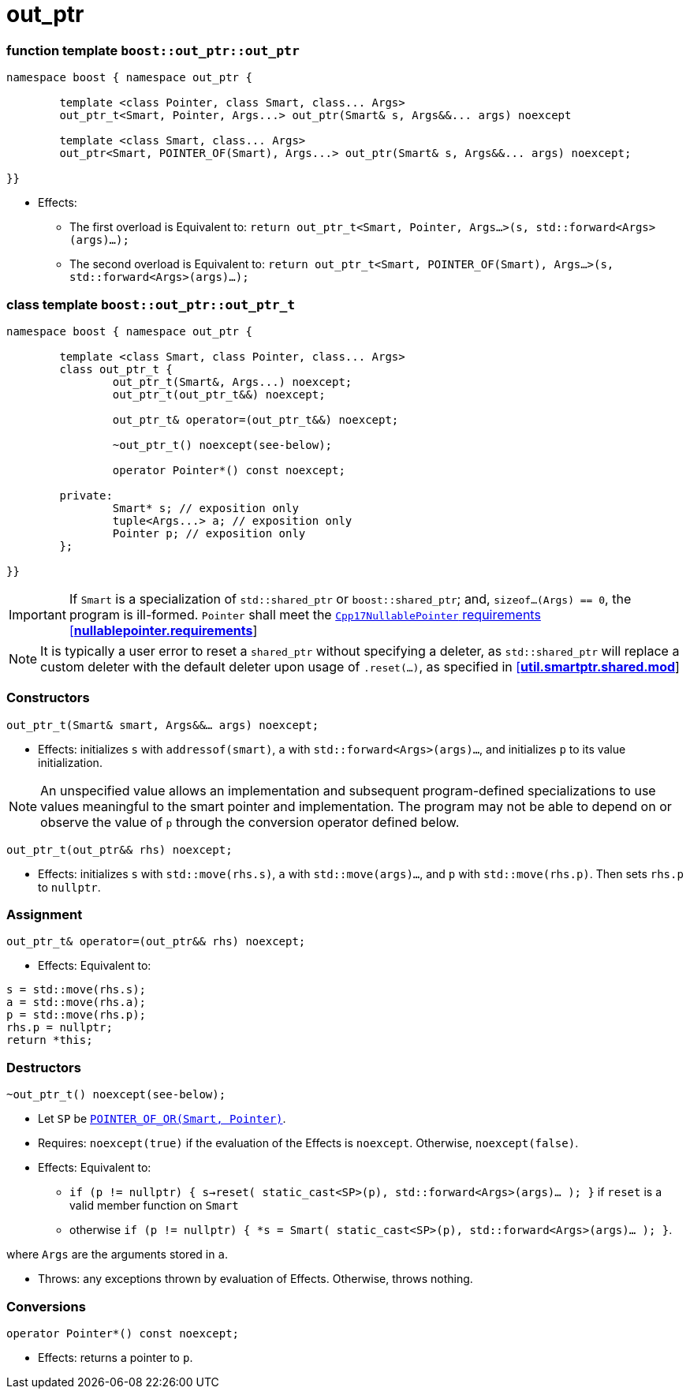 ////
//  Copyright ⓒ 2018-2019 ThePhD.
//
//  Distributed under the Boost Software License, Version 1.0. (See
//  accompanying file LICENSE or copy at
//  http://www.boost.org/LICENSE_1_0.txt)
//
//  See http://www.boost.org/libs/out_ptr/ for documentation.
////

# out_ptr

[[ref.out_ptr.function]]
### function template `boost::out_ptr::out_ptr`

```
namespace boost { namespace out_ptr {

	template <class Pointer, class Smart, class... Args>
	out_ptr_t<Smart, Pointer, Args...> out_ptr(Smart& s, Args&&... args) noexcept

	template <class Smart, class... Args>
	out_ptr<Smart, POINTER_OF(Smart), Args...> out_ptr(Smart& s, Args&&... args) noexcept;

}}
```

- Effects:
* The first overload is Equivalent to: `return out_ptr_t<Smart, Pointer, Args...>(s, std::forward<Args>(args)...);`
* The second overload is Equivalent to: `return out_ptr_t<Smart, POINTER_OF(Smart), Args...>(s, std::forward<Args>(args)...);`


[[ref.out_ptr.class]]
### class template `boost::out_ptr::out_ptr_t`

```
namespace boost { namespace out_ptr {

	template <class Smart, class Pointer, class... Args>
	class out_ptr_t {
		out_ptr_t(Smart&, Args...) noexcept;
		out_ptr_t(out_ptr_t&&) noexcept;

		out_ptr_t& operator=(out_ptr_t&&) noexcept;

		~out_ptr_t() noexcept(see-below);

		operator Pointer*() const noexcept;

	private:
		Smart* s; // exposition only
		tuple<Args...> a; // exposition only
		Pointer p; // exposition only
	};
	
}}
```

IMPORTANT: If `Smart` is a specialization of `std::shared_ptr` or `boost::shared_ptr`; and, `sizeof...(Args) == 0`, the program is ill-formed. `Pointer` shall meet the http://eel.is/c++draft/nullablepointer.requirements[`Cpp17NullablePointer` requirements [*nullablepointer.requirements*]]

NOTE: It is typically a user error to reset a `shared_ptr` without specifying a deleter, as `std::shared_ptr` will replace a custom deleter with the default deleter upon usage of `.reset(...)`, as specified in http://eel.is/c++draft/util.smartptr.shared.mod[[**util.smartptr.shared.mod**]]

### Constructors

`out_ptr_t(Smart& smart, Args&&... args) noexcept;`

- Effects: initializes `s` with `addressof(smart)`, `a` with `std::forward<Args>(args)...`, and initializes `p` to its value initialization.


NOTE: An unspecified value allows an implementation and subsequent program-defined specializations to use values meaningful to the smart pointer and implementation. The program may not be able to depend on or observe the value of `p` through the conversion operator defined below.

`out_ptr_t(out_ptr&& rhs) noexcept;`

- Effects: initializes `s` with `std::move(rhs.s)`, `a` with `std::move(args)...`, and `p` with `std::move(rhs.p)`. Then sets `rhs.p` to `nullptr`.


### Assignment

`out_ptr_t& operator=(out_ptr&& rhs) noexcept;`

- Effects: Equivalent to:
```
s = std::move(rhs.s); 
a = std::move(rhs.a); 
p = std::move(rhs.p);
rhs.p = nullptr;
return *this;
```


### Destructors

`~out_ptr_t() noexcept(see-below);`

- Let `SP` be <<../reference.adoc#ref.def, `POINTER_OF_OR(Smart, Pointer)`>>.

- Requires: `noexcept(true)` if the evaluation of the Effects is `noexcept`. Otherwise, `noexcept(false)`.

- Effects: Equivalent to:
* `if (p != nullptr) { s->reset( static_cast<SP>(p), std::forward<Args>(args)... ); }` if `reset` is a valid member function on `Smart`
* otherwise `if (p != nullptr) { *s = Smart( static_cast<SP>(p), std::forward<Args>(args)... ); }`.

where `Args` are the arguments stored in `a`.

- Throws: any exceptions thrown by evaluation of Effects. Otherwise, throws nothing.


### Conversions

`operator Pointer*() const noexcept;`

- Effects: returns a pointer to `p`.
